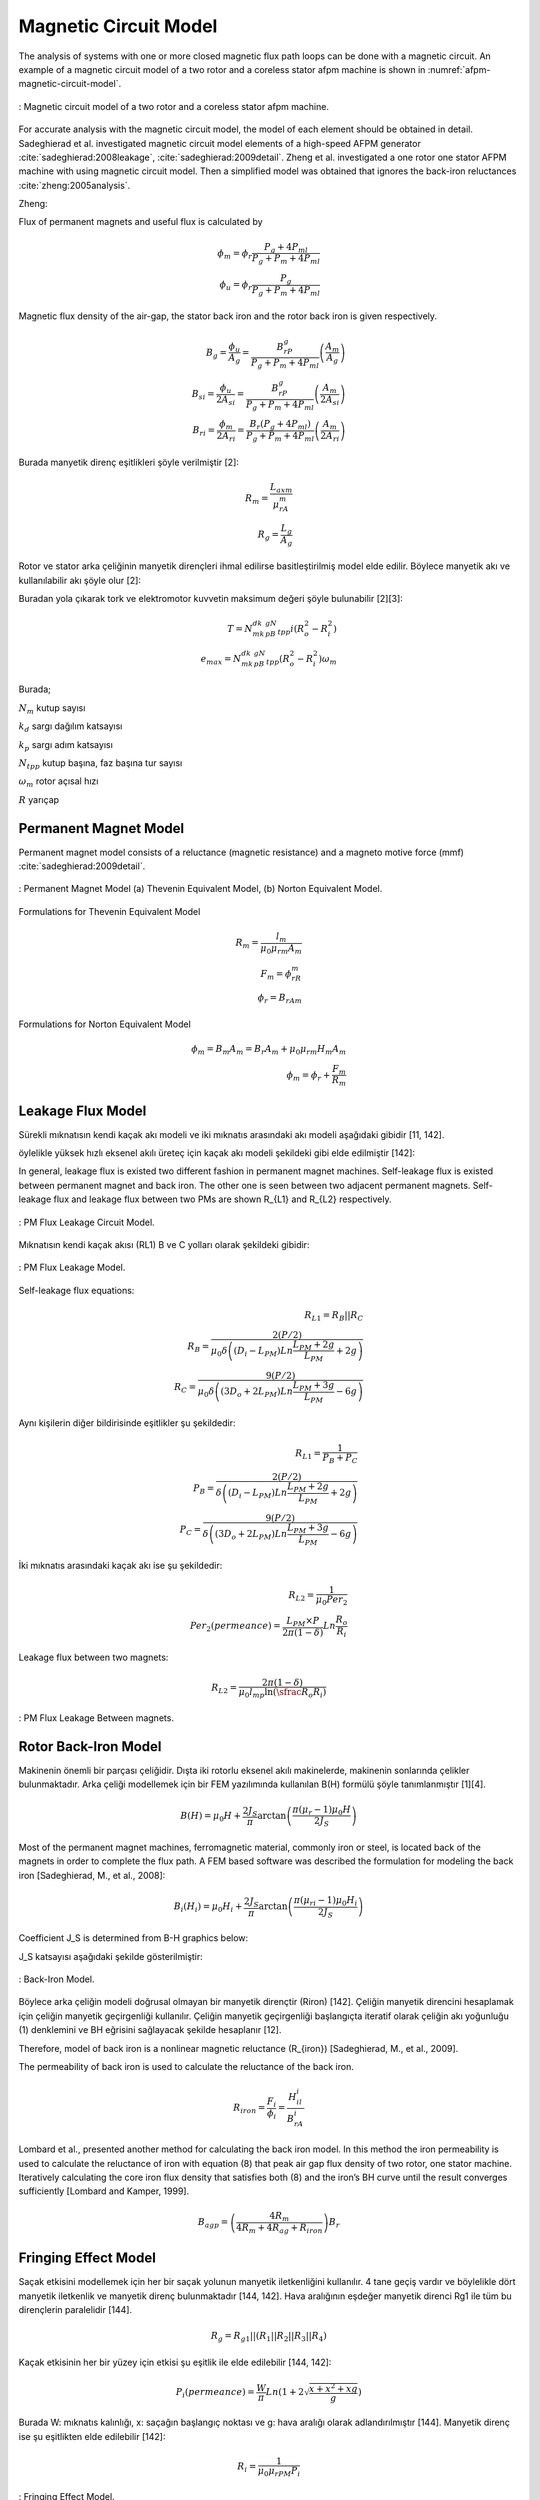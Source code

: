 Magnetic Circuit Model
======================

The analysis of systems with one or more closed magnetic flux path loops can be done with a magnetic circuit. An example of a magnetic circuit model of a two rotor and a coreless stator afpm machine is shown in :numref:`afpm-magnetic-circuit-model`.

.. figure:: ../img/afpm-magnetic-circuit-model.png
    :align: center
    :scale: 80 %
    :name: afpm-magnetic-circuit-model

    : Magnetic circuit model of a two rotor and a coreless stator afpm machine.

For accurate analysis with the magnetic circuit model, the model of each element should be obtained in detail. Sadeghierad et al. investigated magnetic circuit model elements of a high-speed AFPM generator :cite:`sadeghierad:2008leakage`, :cite:`sadeghierad:2009detail`. Zheng et al. investigated a one rotor one stator AFPM machine with using magnetic circuit model. Then a simplified model was obtained that ignores the back-iron reluctances :cite:`zheng:2005analysis`. 

Zheng:

Flux of permanent magnets and useful flux is calculated by

.. math::

    \phi_m=\phi_r\frac{P_g+4P_{ml}}{P_g+P_m+4P_{ml}} \\
    \phi_u=\phi_r\frac{P_g}{P_g+P_m+4P_{ml}}

Magnetic flux density of the air-gap, the stator back iron and the rotor back iron is given respectively.

.. math::

    B_g=\frac{\phi_u}{A_g}=\frac{B_rP_g}{P_g+P_m+4P_{ml}}\left(\frac{A_m}{A_g}\right) \\
    B_{si}=\frac{\phi_u}{{2A}_{si}}=\frac{B_rP_g}{P_g+P_m+4P_{ml}}\left(\frac{A_m}{{2A}_{si}}\right) \\
    B_{ri}=\frac{\phi_m}{{2A}_{ri}}=\frac{B_r\left(P_g+4P_{ml}\right)}{P_g+P_m+4P_{ml}}\left(\frac{A_m}{{2A}_{ri}}\right)

Burada manyetik direnç eşitlikleri şöyle verilmiştir [2]:

.. math::

    R_m=\frac{L_{axm}}{\mu_rA_m} \\
    R_g=\frac{L_g}{A_g}

Rotor ve stator arka çeliğinin manyetik dirençleri ihmal edilirse basitleştirilmiş model elde edilir. Böylece manyetik akı ve kullanılabilir akı şöyle olur [2]:

Buradan yola çıkarak tork ve elektromotor kuvvetin maksimum değeri şöyle bulunabilir [2][3]:

.. math::

    T=N_mk_dk_pB_gN_{tpp}i\left(R_o^2-R_i^2\right) \\
    e_{max}=N_mk_dk_pB_gN_{tpp}\left(R_o^2-R_i^2\right)\omega_m

Burada;

:math:`N_m`	kutup sayısı

:math:`k_d`	sargı dağılım katsayısı

:math:`k_p`	sargı adım katsayısı

:math:`N_{tpp}`	kutup başına, faz başına tur sayısı

:math:`\omega_m`	rotor açısal hızı

:math:`R`	yarıçap



Permanent Magnet Model
----------------------

Permanent magnet model consists of a reluctance (magnetic resistance) and a magneto motive force (mmf) :cite:`sadeghierad:2009detail`.

.. figure:: ../img/pm-magnetic-circuit-model.png
    :align: center
    :scale: 100 %
    :name: pm-magnetic-circuit-model

    : Permanent Magnet Model (a) Thevenin Equivalent Model, (b) Norton Equivalent Model.

Formulations for Thevenin Equivalent Model

.. math::

    R_m=\frac{l_m}{\mu_0\mu_{rm}A_m} \\
    F_m=\phi_rR_m \\
    \phi_r={B_rA}_m

Formulations for Norton Equivalent Model

.. math::

    \phi_m=B_m A_m=B_r A_m+\mu_0\mu_{rm}H_m A_m \\
    \phi_m=\phi_r+\frac{F_m}{R_m}

Leakage Flux Model
------------------

Sürekli mıknatısın kendi kaçak akı modeli ve iki mıknatıs arasındaki akı modeli aşağıdaki gibidir [11, 142]. 

öylelikle yüksek hızlı eksenel akılı üreteç için kaçak akı modeli şekildeki gibi elde edilmiştir [142]:

In general, leakage flux is existed two different fashion in permanent magnet machines. Self-leakage flux is existed between permanent magnet and back iron. The other one is seen between two adjacent permanent magnets. Self-leakage flux and leakage flux between two PMs are shown R_{L1} and R_{L2} respectively.


.. figure:: ../img/pm-leakage-flux-circuit-model.png
    :align: center
    :scale: 100 %
    :name: pm-leakage-flux-circuit-model

    : PM Flux Leakage Circuit Model.

Mıknatısın kendi kaçak akısı (RL1) B ve C yolları olarak şekildeki gibidir:

.. figure:: ../img/pm-leakage-flux-model.png
    :align: center
    :scale: 100 %
    :name: pm-leakage-flux-model

    : PM Flux Leakage Model.

Self-leakage flux equations:

.. math::

    R_{L1}=R_B||R_C \\
    R_B=\frac{2(P/2)}{\mu_0\delta\left(\left(D_i-L_{PM}\right)Ln\frac{L_{PM}+2g}{L_{PM}}+2g\right)} \\
    R_C=\frac{9(P/2)}{\mu_0\delta\left(\left({3D}_o+{2L}_{PM}\right)Ln\frac{L_{PM}+3g}{L_{PM}}-6g\right)}

Aynı kişilerin diğer bildirisinde eşitlikler şu şekildedir:

.. math::

    R_{L1}=\frac{1}{P_B+P_C} \\
    P_B=\frac{2(P/2)}{\delta\left(\left(D_i-L_{PM}\right)Ln\frac{L_{PM}+2g}{L_{PM}}+2g\right)} \\
    P_C=\frac{9(P/2)}{\delta\left(\left({3D}_o+{2L}_{PM}\right)Ln\frac{L_{PM}+3g}{L_{PM}}-6g\right)}

İki mıknatıs arasındaki kaçak akı ise şu şekildedir:

.. math::

    R_{L2}=\frac{1}{\mu_0{Per}_2} \\
    {Per}_2\left(permeance\right)=\frac{L_{PM}\times P}{2\pi(1-\delta)}Ln\frac{R_o}{R_i}

Leakage flux between two magnets:

.. math::

    R_{L2}=\frac{2\pi(1-\delta)}{\mu_0l_mp\ln{\left(\sfrac{R_o}{R_i}\right)}}

.. figure:: ../img/pm-leakage-flux-between-magnets.png
    :align: center
    :scale: 100 %
    :name: pm-leakage-flux-between-magnets

    : PM Flux Leakage Between magnets.

Rotor Back-Iron Model
---------------------

Makinenin önemli bir parçası çeliğidir. Dışta iki rotorlu eksenel akılı makinelerde, makinenin sonlarında çelikler bulunmaktadır. Arka çeliği modellemek için bir FEM yazılımında kullanılan B(H) formülü şöyle tanımlanmıştır [1][4].

.. math::

    B\left(H\right)=\mu_0H+\frac{2J_S}{\pi}\arctan{\left(\frac{\pi(\mu_r-1)\mu_0H}{2J_S}\right)}

Most of the permanent magnet machines, ferromagnetic material, commonly iron or steel, is located back of the magnets in order to complete the flux path. A FEM based software was described the formulation for modeling the back iron [Sadeghierad, M., et al., 2008]:

.. math::

    B_i\left(H_i\right)=\mu_0H_i+\frac{2J_S}{\pi}\arctan{\left(\frac{\pi\left(\mu_{ri}-1\right)\mu_0H_i}{2J_S}\right)}

Coefficient J_S is determined from B-H graphics below:

J_S katsayısı aşağıdaki şekilde gösterilmiştir:

.. figure:: ../img/back-iron-model.png
    :align: center
    :scale: 100 %
    :name: back-iron-model

    : Back-Iron Model.

Böylece arka çeliğin modeli doğrusal olmayan bir manyetik dirençtir (Riron) [142].
Çeliğin manyetik direncini hesaplamak için çeliğin manyetik geçirgenliği kullanılır. Çeliğin manyetik geçirgenliği başlangıçta iteratif olarak çeliğin akı yoğunluğu (1) denklemini ve BH eğrisini sağlayacak şekilde hesaplanır [12].

Therefore, model of back iron is a nonlinear magnetic reluctance (R_{iron}) [Sadeghierad, M., et al., 2009].

The permeability of back iron is used to calculate the reluctance of the back iron. 

.. math::

    R_{iron}=\frac{F_i}{\phi_i}=\frac{H_il_i}{B_rA_i}

Lombard et al., presented another method for calculating the back iron model. In this method the iron permeability is used to calculate the reluctance of iron with equation (8) that peak air gap flux density of two rotor, one stator machine. Iteratively calculating the core iron flux density that satisfies both (8) and the iron’s BH curve until the result converges sufficiently [Lombard and Kamper, 1999].

.. math::

    B_{agp}=\left(\frac{4R_m}{4R_m+4R_{ag}+R_{iron}}\right)B_r

Fringing Effect Model
---------------------

Saçak etkisini modellemek için her bir saçak yolunun manyetik iletkenliğini kullanılır. 4 tane geçiş vardır ve böylelikle dört manyetik iletkenlik ve manyetik direnç bulunmaktadır [144, 142]. Hava aralığının eşdeğer manyetik direnci Rg1 ile tüm bu dirençlerin paralelidir [144].

.. math::

    R_g=R_{g1}||\left(R_1||R_2||R_3||R_4\right)

Kaçak etkisinin her bir yüzey için etkisi şu eşitlik ile elde edilebilir [144, 142]:

.. math::

    P_i\left(permeance\right)=\frac{W}{\pi}Ln\left(1+2\sqrt{\frac{x+x^2+xg}{g}}\right)

Burada W: mıknatıs kalınlığı, x: saçağın başlangıç noktası ve g: hava aralığı olarak adlandırılmıştır [144]. Manyetik direnç ise şu eşitlikten elde edilebilir [142]:

.. math::

    R_i=\frac{1}{\mu_0\mu_{rPM}P_i}


.. figure:: ../img/fringing-effect-model.png
    :align: center
    :scale: 100 %
    :name: fringing-effect-model

    : Fringing Effect Model.

Air Gap Model
-------------

Nüvesiz statorun her iki tarafında hava aralığı bulunmaktadır ve Rg1 ile modellenebilir:

.. math::

    R_{g1}=\frac{\left(L_g+2g\right)}{\mu_0A_g} \\
    A_g=\pi\left(\left(\frac{D_o}{2}\right)^2-\left(\frac{D_i}{2}\right)^2\right)\times\frac{1}{P}

There are number of techniques for modeling flux flow in an air-gap as depicted in Fig. The simplest model (Fig) ignores the fringing effect and model is exactly surface area of magnets. An improvement of this model which is accurate when g/A is small. The length g is added to the perimeter of surface area to obtain new surface area. Last refinement model the fringing flux as a separate permeance in parallel with the permeance of the direct flux path across the air-gap [Hanselman, 2003].

.. figure:: ../img/air-gap-model-1.png
    :align: center
    :scale: 100 %
    :name: air-gap-model-1

    : Air gap model.

In this figure, the fringing flux is assumed to follow a circular arc from the side of one block, travel in a straight line across the gap area, then follow a circular arc to the other block. The calculation of the air gap permeance using this circular-arc, straight-line approximation utilizes the fact that permeances add in parallel just as electrical conductances do. The air gap permeance Pg in Fig. 2.9 is equal to the sum of P_s and 4P_f (one P_f for each side of the block) [Hanselman, 2003].
 
.. figure:: ../img/air-gap-model-2.png
    :align: center
    :scale: 100 %
    :name: air-gap-model-2

    : Air gap model in detail.

.. math::

    P_f=\int_{0}^{X}{\frac{\mu_0L}{g+\pi x}dx}=\frac{\mu_0L}{\pi}\ln{\left(1+\frac{\pi X}{g}\right)}

Magnetic Model of Zheng
-----------------------

